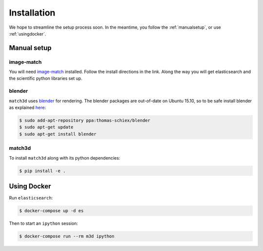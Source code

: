 Installation
============
We hope to streamline the setup process soon. In the meantime, you follow the
:ref:`manualsetup`, or use :ref:`usingdocker`.

.. _manualsetup:

Manual setup
------------

image-match
^^^^^^^^^^^
You will need `image-match`_ installed. Follow the install directions in the
link.  Along the way you will get elasticsearch and the scientific python
libraries set up.

blender
^^^^^^^
``match3d`` uses `blender`_ for rendering. The blender packages are out-of-date
on Ubuntu 15.10, so to be safe install blender as explained
`here <http://tipsonubuntu.com/2015/04/03/install-blender-2-74-ubuntu-14-04linux-mint-17/>`_:

.. code-block:: bash

    $ sudo add-apt-repository ppa:thomas-schiex/blender
    $ sudo apt-get update
    $ sudo apt-get install blender


match3d
^^^^^^^
To install ``match3d`` along with its python dependencies:

.. code-block:: bash

    $ pip install -e .


.. _usingdocker:

Using Docker
------------

Run ``elasticsearch``:

.. code-block:: bash

    $ docker-compose up -d es

Then to start an ``ipython`` session:

.. code-block:: bash

    $ docker-compose run --rm m3d ipython


.. _image-match: https://github.com/ascribe/image-match
.. _blender: https://www.blender.org/
